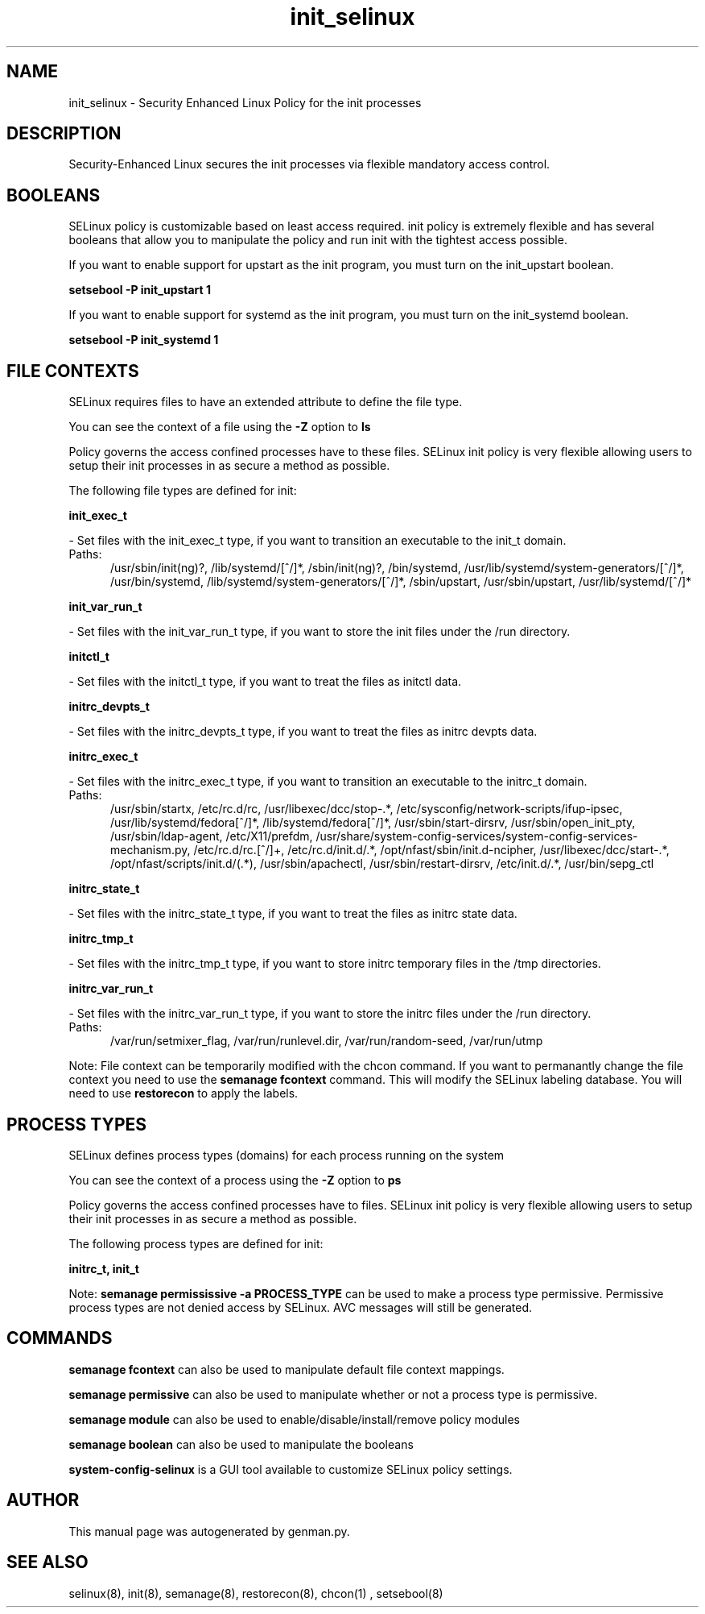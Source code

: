 .TH  "init_selinux"  "8"  "init" "dwalsh@redhat.com" "init SELinux Policy documentation"
.SH "NAME"
init_selinux \- Security Enhanced Linux Policy for the init processes
.SH "DESCRIPTION"

Security-Enhanced Linux secures the init processes via flexible mandatory access
control.  

.SH BOOLEANS
SELinux policy is customizable based on least access required.  init policy is extremely flexible and has several booleans that allow you to manipulate the policy and run init with the tightest access possible.


.PP
If you want to enable support for upstart as the init program, you must turn on the init_upstart boolean.

.EX
.B setsebool -P init_upstart 1
.EE

.PP
If you want to enable support for systemd as the init program, you must turn on the init_systemd boolean.

.EX
.B setsebool -P init_systemd 1
.EE

.SH FILE CONTEXTS
SELinux requires files to have an extended attribute to define the file type. 
.PP
You can see the context of a file using the \fB\-Z\fP option to \fBls\bP
.PP
Policy governs the access confined processes have to these files. 
SELinux init policy is very flexible allowing users to setup their init processes in as secure a method as possible.
.PP 
The following file types are defined for init:


.EX
.PP
.B init_exec_t 
.EE

- Set files with the init_exec_t type, if you want to transition an executable to the init_t domain.

.br
.TP 5
Paths: 
/usr/sbin/init(ng)?, /lib/systemd/[^/]*, /sbin/init(ng)?, /bin/systemd, /usr/lib/systemd/system-generators/[^/]*, /usr/bin/systemd, /lib/systemd/system-generators/[^/]*, /sbin/upstart, /usr/sbin/upstart, /usr/lib/systemd/[^/]*

.EX
.PP
.B init_var_run_t 
.EE

- Set files with the init_var_run_t type, if you want to store the init files under the /run directory.


.EX
.PP
.B initctl_t 
.EE

- Set files with the initctl_t type, if you want to treat the files as initctl data.


.EX
.PP
.B initrc_devpts_t 
.EE

- Set files with the initrc_devpts_t type, if you want to treat the files as initrc devpts data.


.EX
.PP
.B initrc_exec_t 
.EE

- Set files with the initrc_exec_t type, if you want to transition an executable to the initrc_t domain.

.br
.TP 5
Paths: 
/usr/sbin/startx, /etc/rc\.d/rc, /usr/libexec/dcc/stop-.*, /etc/sysconfig/network-scripts/ifup-ipsec, /usr/lib/systemd/fedora[^/]*, /lib/systemd/fedora[^/]*, /usr/sbin/start-dirsrv, /usr/sbin/open_init_pty, /usr/sbin/ldap-agent, /etc/X11/prefdm, /usr/share/system-config-services/system-config-services-mechanism\.py, /etc/rc\.d/rc\.[^/]+, /etc/rc\.d/init\.d/.*, /opt/nfast/sbin/init.d-ncipher, /usr/libexec/dcc/start-.*, /opt/nfast/scripts/init.d/(.*), /usr/sbin/apachectl, /usr/sbin/restart-dirsrv, /etc/init\.d/.*, /usr/bin/sepg_ctl

.EX
.PP
.B initrc_state_t 
.EE

- Set files with the initrc_state_t type, if you want to treat the files as initrc state data.


.EX
.PP
.B initrc_tmp_t 
.EE

- Set files with the initrc_tmp_t type, if you want to store initrc temporary files in the /tmp directories.


.EX
.PP
.B initrc_var_run_t 
.EE

- Set files with the initrc_var_run_t type, if you want to store the initrc files under the /run directory.

.br
.TP 5
Paths: 
/var/run/setmixer_flag, /var/run/runlevel\.dir, /var/run/random-seed, /var/run/utmp

.PP
Note: File context can be temporarily modified with the chcon command.  If you want to permanantly change the file context you need to use the 
.B semanage fcontext 
command.  This will modify the SELinux labeling database.  You will need to use
.B restorecon
to apply the labels.

.SH PROCESS TYPES
SELinux defines process types (domains) for each process running on the system
.PP
You can see the context of a process using the \fB\-Z\fP option to \fBps\bP
.PP
Policy governs the access confined processes have to files. 
SELinux init policy is very flexible allowing users to setup their init processes in as secure a method as possible.
.PP 
The following process types are defined for init:

.EX
.B initrc_t, init_t 
.EE
.PP
Note: 
.B semanage permississive -a PROCESS_TYPE 
can be used to make a process type permissive. Permissive process types are not denied access by SELinux. AVC messages will still be generated.

.SH "COMMANDS"
.B semanage fcontext
can also be used to manipulate default file context mappings.
.PP
.B semanage permissive
can also be used to manipulate whether or not a process type is permissive.
.PP
.B semanage module
can also be used to enable/disable/install/remove policy modules

.B semanage boolean
can also be used to manipulate the booleans

.PP
.B system-config-selinux 
is a GUI tool available to customize SELinux policy settings.

.SH AUTHOR	
This manual page was autogenerated by genman.py.

.SH "SEE ALSO"
selinux(8), init(8), semanage(8), restorecon(8), chcon(1)
, setsebool(8)